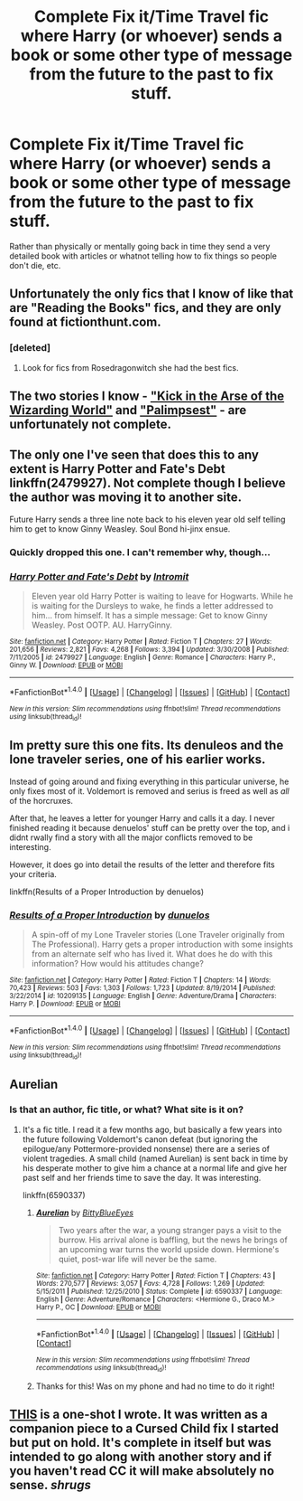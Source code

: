 #+TITLE: Complete Fix it/Time Travel fic where Harry (or whoever) sends a book or some other type of message from the future to the past to fix stuff.

* Complete Fix it/Time Travel fic where Harry (or whoever) sends a book or some other type of message from the future to the past to fix stuff.
:PROPERTIES:
:Author: Freshenstein
:Score: 15
:DateUnix: 1484555819.0
:DateShort: 2017-Jan-16
:END:
Rather than physically or mentally going back in time they send a very detailed book with articles or whatnot telling how to fix things so people don't die, etc.


** Unfortunately the only fics that I know of like that are "Reading the Books" fics, and they are only found at fictionthunt.com.
:PROPERTIES:
:Author: Pete91888
:Score: 5
:DateUnix: 1484571765.0
:DateShort: 2017-Jan-16
:END:

*** [deleted]
:PROPERTIES:
:Score: 1
:DateUnix: 1484577362.0
:DateShort: 2017-Jan-16
:END:

**** Look for fics from Rosedragonwitch she had the best fics.
:PROPERTIES:
:Author: Pete91888
:Score: 2
:DateUnix: 1484587391.0
:DateShort: 2017-Jan-16
:END:


** The two stories I know - [[https://www.fanfiction.net/s/5724097/1/Kick-in-the-arse-of-the-Wizarding-World]["Kick in the Arse of the Wizarding World"]] and [[https://www.fanfiction.net/s/8127137/1/Palimpsest]["Palimpsest"]] - are unfortunately not complete.
:PROPERTIES:
:Author: Starfox5
:Score: 4
:DateUnix: 1484574615.0
:DateShort: 2017-Jan-16
:END:


** The only one I've seen that does this to any extent is Harry Potter and Fate's Debt linkffn(2479927). Not complete though I believe the author was moving it to another site.

Future Harry sends a three line note back to his eleven year old self telling him to get to know Ginny Weasley. Soul Bond hi-jinx ensue.
:PROPERTIES:
:Author: LeadVonE
:Score: 2
:DateUnix: 1484580148.0
:DateShort: 2017-Jan-16
:END:

*** Quickly dropped this one. I can't remember why, though...
:PROPERTIES:
:Author: AnIndividualist
:Score: 3
:DateUnix: 1484581815.0
:DateShort: 2017-Jan-16
:END:


*** [[http://www.fanfiction.net/s/2479927/1/][*/Harry Potter and Fate's Debt/*]] by [[https://www.fanfiction.net/u/785156/Intromit][/Intromit/]]

#+begin_quote
  Eleven year old Harry Potter is waiting to leave for Hogwarts. While he is waiting for the Dursleys to wake, he finds a letter addressed to him... from himself. It has a simple message: Get to know Ginny Weasley. Post OOTP. AU. HarryGinny.
#+end_quote

^{/Site/: [[http://www.fanfiction.net/][fanfiction.net]] *|* /Category/: Harry Potter *|* /Rated/: Fiction T *|* /Chapters/: 27 *|* /Words/: 201,656 *|* /Reviews/: 2,821 *|* /Favs/: 4,268 *|* /Follows/: 3,394 *|* /Updated/: 3/30/2008 *|* /Published/: 7/11/2005 *|* /id/: 2479927 *|* /Language/: English *|* /Genre/: Romance *|* /Characters/: Harry P., Ginny W. *|* /Download/: [[http://www.ff2ebook.com/old/ffn-bot/index.php?id=2479927&source=ff&filetype=epub][EPUB]] or [[http://www.ff2ebook.com/old/ffn-bot/index.php?id=2479927&source=ff&filetype=mobi][MOBI]]}

--------------

*FanfictionBot*^{1.4.0} *|* [[[https://github.com/tusing/reddit-ffn-bot/wiki/Usage][Usage]]] | [[[https://github.com/tusing/reddit-ffn-bot/wiki/Changelog][Changelog]]] | [[[https://github.com/tusing/reddit-ffn-bot/issues/][Issues]]] | [[[https://github.com/tusing/reddit-ffn-bot/][GitHub]]] | [[[https://www.reddit.com/message/compose?to=tusing][Contact]]]

^{/New in this version: Slim recommendations using/ ffnbot!slim! /Thread recommendations using/ linksub(thread_id)!}
:PROPERTIES:
:Author: FanfictionBot
:Score: 1
:DateUnix: 1484580183.0
:DateShort: 2017-Jan-16
:END:


** Im pretty sure this one fits. Its denuleos and the lone traveler series, one of his earlier works.

Instead of going around and fixing everything in this particular universe, he only fixes most of it. Voldemort is removed and serius is freed as well as /all/ of the horcruxes.

After that, he leaves a letter for younger Harry and calls it a day. I never finished reading it because denuelos' stuff can be pretty over the top, and i didnt rwally find a story with all the major conflicts removed to be interesting.

However, it does go into detail the results of the letter and therefore fits your criteria.

linkffn(Results of a Proper Introduction by denuelos)
:PROPERTIES:
:Author: DaGeek247
:Score: 2
:DateUnix: 1484581074.0
:DateShort: 2017-Jan-16
:END:

*** [[http://www.fanfiction.net/s/10209135/1/][*/Results of a Proper Introduction/*]] by [[https://www.fanfiction.net/u/2198557/dunuelos][/dunuelos/]]

#+begin_quote
  A spin-off of my Lone Traveler stories (Lone Traveler originally from The Professional). Harry gets a proper introduction with some insights from an alternate self who has lived it. What does he do with this information? How would his attitudes change?
#+end_quote

^{/Site/: [[http://www.fanfiction.net/][fanfiction.net]] *|* /Category/: Harry Potter *|* /Rated/: Fiction T *|* /Chapters/: 14 *|* /Words/: 70,423 *|* /Reviews/: 503 *|* /Favs/: 1,303 *|* /Follows/: 1,723 *|* /Updated/: 8/19/2014 *|* /Published/: 3/22/2014 *|* /id/: 10209135 *|* /Language/: English *|* /Genre/: Adventure/Drama *|* /Characters/: Harry P. *|* /Download/: [[http://www.ff2ebook.com/old/ffn-bot/index.php?id=10209135&source=ff&filetype=epub][EPUB]] or [[http://www.ff2ebook.com/old/ffn-bot/index.php?id=10209135&source=ff&filetype=mobi][MOBI]]}

--------------

*FanfictionBot*^{1.4.0} *|* [[[https://github.com/tusing/reddit-ffn-bot/wiki/Usage][Usage]]] | [[[https://github.com/tusing/reddit-ffn-bot/wiki/Changelog][Changelog]]] | [[[https://github.com/tusing/reddit-ffn-bot/issues/][Issues]]] | [[[https://github.com/tusing/reddit-ffn-bot/][GitHub]]] | [[[https://www.reddit.com/message/compose?to=tusing][Contact]]]

^{/New in this version: Slim recommendations using/ ffnbot!slim! /Thread recommendations using/ linksub(thread_id)!}
:PROPERTIES:
:Author: FanfictionBot
:Score: 1
:DateUnix: 1484581100.0
:DateShort: 2017-Jan-16
:END:


** Aurelian
:PROPERTIES:
:Author: wasjustpassingby
:Score: 1
:DateUnix: 1484597703.0
:DateShort: 2017-Jan-16
:END:

*** Is that an author, fic title, or what? What site is it on?
:PROPERTIES:
:Author: Freshenstein
:Score: 1
:DateUnix: 1484598570.0
:DateShort: 2017-Jan-16
:END:

**** It's a fic title. I read it a few months ago, but basically a few years into the future following Voldemort's canon defeat (but ignoring the epilogue/any Pottermore-provided nonsense) there are a series of violent tragedies. A small child (named Aurelian) is sent back in time by his desperate mother to give him a chance at a normal life and give her past self and her friends time to save the day. It was interesting.

linkffn(6590337)
:PROPERTIES:
:Author: kerrryn
:Score: 1
:DateUnix: 1484676319.0
:DateShort: 2017-Jan-17
:END:

***** [[http://www.fanfiction.net/s/6590337/1/][*/Aurelian/*]] by [[https://www.fanfiction.net/u/2038212/BittyBlueEyes][/BittyBlueEyes/]]

#+begin_quote
  Two years after the war, a young stranger pays a visit to the burrow. His arrival alone is baffling, but the news he brings of an upcoming war turns the world upside down. Hermione's quiet, post-war life will never be the same.
#+end_quote

^{/Site/: [[http://www.fanfiction.net/][fanfiction.net]] *|* /Category/: Harry Potter *|* /Rated/: Fiction T *|* /Chapters/: 43 *|* /Words/: 270,577 *|* /Reviews/: 3,057 *|* /Favs/: 4,728 *|* /Follows/: 1,269 *|* /Updated/: 5/15/2011 *|* /Published/: 12/25/2010 *|* /Status/: Complete *|* /id/: 6590337 *|* /Language/: English *|* /Genre/: Adventure/Romance *|* /Characters/: <Hermione G., Draco M.> Harry P., OC *|* /Download/: [[http://www.ff2ebook.com/old/ffn-bot/index.php?id=6590337&source=ff&filetype=epub][EPUB]] or [[http://www.ff2ebook.com/old/ffn-bot/index.php?id=6590337&source=ff&filetype=mobi][MOBI]]}

--------------

*FanfictionBot*^{1.4.0} *|* [[[https://github.com/tusing/reddit-ffn-bot/wiki/Usage][Usage]]] | [[[https://github.com/tusing/reddit-ffn-bot/wiki/Changelog][Changelog]]] | [[[https://github.com/tusing/reddit-ffn-bot/issues/][Issues]]] | [[[https://github.com/tusing/reddit-ffn-bot/][GitHub]]] | [[[https://www.reddit.com/message/compose?to=tusing][Contact]]]

^{/New in this version: Slim recommendations using/ ffnbot!slim! /Thread recommendations using/ linksub(thread_id)!}
:PROPERTIES:
:Author: FanfictionBot
:Score: 1
:DateUnix: 1484676355.0
:DateShort: 2017-Jan-17
:END:


***** Thanks for this! Was on my phone and had no time to do it right!
:PROPERTIES:
:Author: wasjustpassingby
:Score: 1
:DateUnix: 1484950641.0
:DateShort: 2017-Jan-21
:END:


** [[https://www.fanfiction.net/s/12151770/1/Transport-Medium][THIS]] is a one-shot I wrote. It was written as a companion piece to a Cursed Child fix I started but put on hold. It's complete in itself but was intended to go along with another story and if you haven't read CC it will make absolutely no sense. /shrugs/
:PROPERTIES:
:Author: booksandpots
:Score: 1
:DateUnix: 1484604037.0
:DateShort: 2017-Jan-17
:END:
